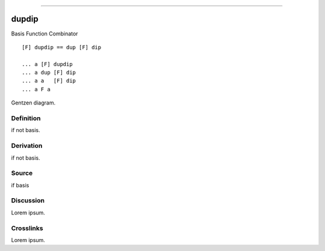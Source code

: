 --------------

dupdip
^^^^^^^^

Basis Function Combinator


::

    [F] dupdip == dup [F] dip

    ... a [F] dupdip
    ... a dup [F] dip
    ... a a   [F] dip
    ... a F a



Gentzen diagram.


Definition
~~~~~~~~~~

if not basis.


Derivation
~~~~~~~~~~

if not basis.


Source
~~~~~~~~~~

if basis


Discussion
~~~~~~~~~~

Lorem ipsum.


Crosslinks
~~~~~~~~~~

Lorem ipsum.



